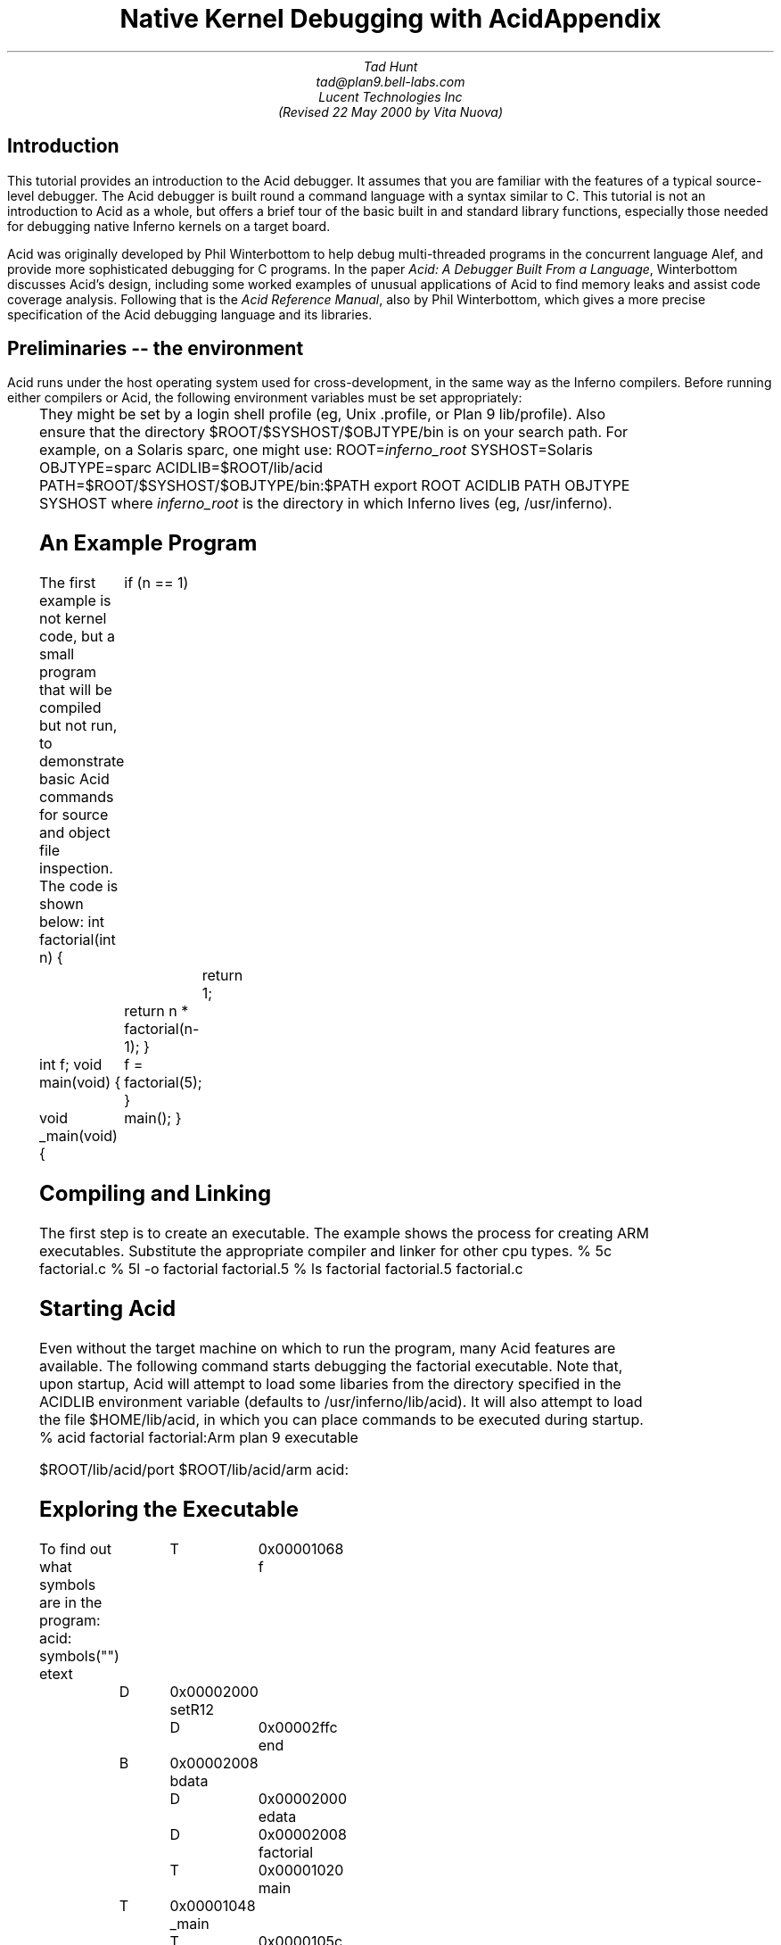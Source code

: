 .de d0
.nr dP +1
.nr dV +1p
..
.de d1
.nr dP -1
.nr dV -1p
..
.nr dT 4
.de Af	\" acid function
.CW "\\$1(" "\fI\\$2\fP\f(CW)\fP"
..
.TL
Native Kernel Debugging with Acid
.AU
Tad Hunt
tad@plan9.bell-labs.com
.br
Lucent Technologies Inc
.br
(Revised 22 May 2000 by Vita Nuova)
.SH
Introduction
.PP
This tutorial provides an introduction to the Acid debugger. It assumes that you are familiar with the features of a typical source-level debugger. The Acid debugger is built round a command language with a syntax similar to C.
This tutorial is not an
introduction to Acid as a whole, but
offers a brief tour
of the basic built in and standard library functions,
especially those needed for debugging native Inferno kernels on a target board.
.PP
Acid was originally developed by Phil Winterbottom
to help debug multi-threaded programs in
the concurrent language Alef, and provide more sophisticated
debugging for C programs.
In the paper
.I "Acid: A Debugger Built From a Language" ,
Winterbottom
discusses Acid's design, including some worked examples of unusual
applications of Acid to find memory leaks and assist code coverage analysis.
Following that is the
.I "Acid Reference Manual" ,
also by Phil Winterbottom,
which gives a more precise specification of the Acid debugging language and its libraries.
.SH
Preliminaries -- the environment
.PP
Acid runs under the host operating system used for cross-development,
in the same way as the Inferno compilers.
Before running either compilers or Acid, the following
environment variables must be set appropriately:
.TS
center;
lf(CW) lf(R)w(4i) .
ROOT	T{
the directory in which Inferno lives (eg,
.CW /usr/inferno ).
T}
SYSHOST	T{
.I host
operating system type:
.CW Nt ,
.CW Solaris ,
.CW Plan9 ,
.CW Linux
or
.CW FreeBSD
T}
OBJTYPE	T{
.I host
machine's architecture type:
.CW 386 ,
.CW sparc ,
.CW mips ,
or
.CW powerpc
T}
.TE
They might be set by a login shell profile
(eg,
Unix
.CW ".profile" ,
or
Plan 9
.CW lib/profile ).
Also ensure that the directory
.P1
$ROOT/$SYSHOST/$OBJTYPE/bin
.P2
is on your search path.
For example, on a Solaris sparc, one might use:
.P1
ROOT=\fIinferno_root\fP
SYSHOST=Solaris
OBJTYPE=sparc
ACIDLIB=$ROOT/lib/acid
PATH=$ROOT/$SYSHOST/$OBJTYPE/bin:$PATH
export ROOT ACIDLIB PATH OBJTYPE SYSHOST
.P2
where
.I "inferno_root"
is the directory in which Inferno lives (eg,
.CW "/usr/inferno" ).
.SH
An Example Program
.PP
The first example is not kernel code, but a small program that
will be compiled but not run, to demonstrate basic Acid commands for
source and object file inspection.
The code is shown below:
.P1
int
factorial(int n)
{
	if (n == 1)
		return 1;
	return n * factorial(n-1);
}

int f;
void
main(void)
{
	f = factorial(5);
}

void
_main(void)
{
	main();
}
.P2
.SH
Compiling and Linking
.PP
The first step is to create an executable.  The example shows the process for creating ARM executables.  Substitute the appropriate compiler and linker for other cpu types.
.P1
% 5c factorial.c
% 5l -o factorial factorial.5
% ls
factorial
factorial.5
factorial.c
.P2
.SH
Starting Acid
.PP
Even without the target machine on which
to run the program, many Acid features are available.
The following command starts debugging the
.CW "factorial"
executable. Note that, upon startup, Acid will attempt to load some libaries from the directory specified in the
.CW "ACIDLIB"
environment variable (defaults to
.CW "/usr/inferno/lib/acid" ).
It will also attempt to load the file
.CW "$HOME/lib/acid" ,
in which you can place commands to be executed during startup.
.P1
% acid factorial
factorial:Arm plan 9 executable

$ROOT/lib/acid/port
$ROOT/lib/acid/arm
acid:
.P2
.SH
Exploring the Executable
.PP
To find out what symbols are in the program:
.P1
acid: symbols("")
etext	T	0x00001068
f	D	0x00002000
setR12	D	0x00002ffc
end	B	0x00002008
bdata	D	0x00002000
edata	D	0x00002008
factorial	T	0x00001020
main	T	0x00001048
_main	T	0x0000105c
acid:
.P2
The output from the
.CW symbols()
function is similar to the output from the
.I nm (10.1)
command. The first column is the symbol name, the second column gives the section the symbol is in, and the third column is the address of the symbol.
.PP
There is also a
.CW "symbols"
global variable.  Variables and functions can have the same names.  It holds the list of symbol information that the
.CW symbols
function uses to generate the table:
.d0
.P1
acid: symbols
{{"etext", T, 0x00001068}, {"f", D, 0x00002000}, {"setR12", D, 0x00002ffc},
 {"end", B, 0x00002008}, {"bdata", D, 0x00002000}, {"edata", D, 0x00002008},
 {"factorial", T, 0x00001020}, {"main", T, 0x00001048}, {"_main", T, 0x00001
05c}}
acid:
.P2
.d1
In large programs, finding the symbol you are interested in from a list that may be thousands of lines long would be difficult. The string argument of
.CW symbols()
is a regular expression against which to match symbols.
All symbols that contain the pattern will be displayed.  For example:
.P1
acid: symbols("main")
main	T	0x00001048
_main	T	0x0000105c
acid: symbols("^main")
main	T	0x00001048
acid:
.P2
The
.CW symbols
function is written in the
.I acid
command language and lives in the
.CW "port"
library
.CW $ACIDLIB/port ). (
.P1
defn symbols(pattern)
{
	local l, s;

	l = symbols;
	while l do {
		s = head l;
		if regexp(pattern, s[0]) then
			print(s[0], "\t", s[1], "\t", s[2], "\n");
		l = tail l;
	}
}
.P2
Acid retrieves the list of symbols from the executable and turns each one into a global variable whose value is the address of the symbol. If the symbol clashes with a builtin name or keyword or a previously defined function, enough
.CW "$"
characters are prepended to the name to make it unique.  The list of such renamings is printed at startup.
.PP
Most acid functions operate on addresses.  For example, to view the source code for a given address, use the
.CW src
function:
.P1
acid: src(main)
/usr/jrf/factorial.c:10
 5		return n * factorial(n-1);
 6	}
 7	
 8	int f;
 9	void
>10	main(void)
 11	{
 12		f = factorial(5);
 13	}
 14	
 15	void
.P2
The
.Af "src" addr
function displays a section of source code, with the line containing the address passed as an argument in the middle of the display. To print the assembly code beginning at a given address, use the
.CW asm()
function.
.P1
acid: asm(factorial)
factorial 0x00001020	MOVW.W	R14,#-0x8(R13)
factorial+0x4 0x00001024	CMP.S	$#0x1,R0
factorial+0x8 0x00001028	MOVW.EQ	$#0x1,R0
factorial+0xc 0x0000102c	RET.EQ.P	#0x8(R13)
factorial+0x10 0x00001030	MOVW	R0,n+0(FP)
factorial+0x14 0x00001034	SUB	$#0x1,R0,R0
factorial+0x18 0x00001038	BL	factorial
factorial+0x1c 0x0000103c	MOVW	n+0(FP),R2
factorial+0x20 0x00001040	MUL	R2,R0,R0
factorial+0x24 0x00001044	RET.P	#0x8(R13)
main 0x00001048	MOVW.W	R14,#-0x8(R13)
acid:
.P2
The output contains the symbolic address (symbol name+offset, where symbol name is the name of the enclosing function) followed by the absolute address, followed by the disassembled code.
The
.Af "asm" addr
function prints the assembly beginning at
.I "addr"
and ending after either 30 lines have been printed, or the end of the function has been reached.  The
.CW "casm()"
function continues the assembly listing from where it left off, even past the end of the function and into the next one.
.P1
acid: casm()
main+0x4 0x0000104c	MOVW	$#0x5,R0
main+0x8 0x00001050	BL	factorial
main+0xc 0x00001054	MOVW	R0,$f-SB(SB)
main+0x10 0x00001058	RET.P	#0x8(R13)
_main 0x0000105c	MOVW.W	R14,#-0x4(R13)
acid:
.P2
All the functions presented so far are written in the acid command language. To see the source of a comand written in the acid command language, use the builtin command
.CW "whatis [" "\fIname\fP\f(CW ]\fP."
It prints the definition of the optional argument
.I "name" .
If
.I "name"
is an Acid builtin,
.CW whatis
prints
.CW "builtin function" .
.P1
acid: whatis casm
defn casm() {
        asm(lasmaddr);
}
acid:
acid: whatis atof
builtin function
acid:
.P2
If
.I name
is a variable, it prints the type of variable, and for the integer type, gives the format code used to print the value:
.P1
acid: whatis pid
integer variable format D
acid:
.P2
With no arguments,
.CW whatis
lists all available functions:
.P1
acid: whatis
Bsrc       bpmask     follow     new        sh         
_bpconddel bpneq      func       newproc    source     
_bpcondset bpor       gpr        next       spr        
_stk       bpprint    include    notestk    spsrch     
access     bppush     interpret  params     src        
acidinit   bpset      itoa       pcfile     start      
addsrcdir  bptab      kill       pcline     startstop  
asm        casm       kstk       pfl        status     
atof       cont       labstk     print      stk        
atoi       debug      line       printto    stmnt      
bpaddr     dump       linkreg    procs      stop       
bpand      error      lkstk      rc         stopped    
bpconddel  file       locals     readfile   strace     
bpcondset  filepc     lstk       reason     symbols    
bpdel      findsrc    map        regexp     waitstop   
bpderef    fmt        match      regs       
bpeq       fnbound    mem        setproc    
acid:
.P2
The
.Af "Bsrc" addr
function brings up an editor on the line containing
.I "addr" .
It simply invokes a shell script named
.CW "B"
that takes two arguments,
.I "-line"
and
.I "file"
The shell script invokes
.CW "$EDITOR +"
.I "line file" .
If unset,
.CW "EDITOR"
defaults to
.I vi .
The shell script, or the
.CW Bsrc
function can be easily rewritten to work with your favorite editor.
.PP
Entering a symbol name by itself will print the address of the symbol. Prefixing the symbol name with a
.CW "*"
will print the value at the address in the variable. Continuing to use our
.CW "factorial"
example:
.P1
acid: f
0x00002000
acid: *f
0x00000000
acid:
.P2
.SH
Remote Debugging
.PP
Now that you have a basic understanding of how to explore the executable, it is time to examine a real remote debugging session.
.PP
We'll use the SA1100 keyboard driver as an example. Examining the kernel configuration file, you'll see the following:
.P1
dev
        keyboard
link    driver/keyboard port
        scanfujn860     kbd.h keycodes.h
link    ./../driver     plat
        kbdfujitsu      ./../common/ssp.h \e
                        /driver/keyboard/kbd.h \e
                        /driver/keyboard/keycodes.h
port
        const char *defaultkeyboard = "fujitsu";
        const char *defaultkeytable = "scanfujn860";
        int debugkeys = 1;      /* 1 = enabled, 0 = disabled */
.P2
This describes the pieces of the keyboard driver which are linked into the kernel. The source code lives in two places,
.CW "$ROOT/os/driver/keyboard" ,
and
.CW "$ROOT/os/plat/sa1100/driver" .
.PP
The next step is to build a kernel. Use the
.I mk
target
.CW acid
to ensure that the Acid symbolic debugging data is
produced.
For example:
.P1
% mk 'CONF=sword' acid isword.p9.gz
.P2
This creates the Acid file
.CW isword.acid ,
containing Acid declarations describing kernel structures,
the kernel executable
.CW isword.p9 ;
and finally
.I gzip s
a copy of the kernel in
.CW isword.p9.gz
to load onto the device. Next, copy the gzipped image onto the device and then boot it. Follow the directions found elsewhere for details of this process.
.PP
From a shell prompt on the target device, start the remote debugger by writing the letter
.CW r
(for run) to
.CW "#b/dbgctl" .
Next, start Acid in remote debug mode, specifying the serial port it is connected to with the
.CW "-R"
option.
.CW "$CONF"
is the name of the configuration file used, for example
.CW "sword" .
.P1
% acid -R /dev/cua/b -l i$CONF.acid i$CONF
isword:Arm plan 9 executable
$ROOT/lib/acid/port
i$CONF.acid
$ROOT/lib/acid/arm
/usr/jrf/lib/acid
acid:
.P2
You are now debugging the kernel that is running on the target device. All of the previously listed commands will work as described before, in addition, there are many more commands available.
.SH
Kernel Process Listing
.PP
To get a list of kernel processes, use the
.CW "ps()"
function:
.P1
acid: ps()
PID     PC              PRI     STATE   NAME
1       0x00054684      5       Queueing        interp
2       0x00000000      1       Wakeme  consdbg
3       0x00000000      5       Wakeme  tcpack
4       0x00000000      5       Wakeme  Fs.sync
5       0x00000000      4       Wakeme  touchscreen
6       0x00054684      5       Queueing        dis
7       0x00059788      5       Wakeme  dis
8       0x00054684      5       Queueing        dis
9       0x00054684      5       Queueing        dis
10      0x00054684      5       Wakeme  dis
11      0x0004c26c      1       Running dbg
acid:
.P2
The
.CW "PC"
column shows the address the process was executing at when the
.CW ps
command retrieved statistics on it. The
.CW "PRI"
column lists process priorities. The smaller the number the higher the process priority. Notice that the kernel process (kproc) running the debugger is the highest priority process in the system. The only process you will ever see in the
.CW "Running"
state while executing the
.CW ps
command will be the debugger, since it is gathering information about the other processes.
.SH
Breakpoints
.PP
Breakpoints in Inferno, unlike most traditional kernel debuggers, are conditional breakpoints. There are minimally two conditions which must be met. These conditions are address and process id. A breakpoint will only be taken when execution for a specific kernel process reaches the specified address. The user can create additional conditions that are evaluated if the address and process id match. If evaluation of these conditions result in a nonzero value, the breakpoint is taken, otherwise it is ignored, and execution continues.
.PP
Again, the best way to proceed is with an example:
.P1
acid: setproc(7)
.P2
The
.Af setproc pid
function selects a kproc to which later commands will be applied;
the one with process ID (\fIpid\fP)
in this case.
.P1
acid: bpset(keyboardread)
Waiting...
7: stopped      flush8to4+0x18c MOVW    (R3<<#4),R3
.P2
After selecting a kproc, we set a breakpoint at the address referred to by the
.CW "keyboardread"
symbol. As described before, the value of a global variable created from a symbol in the executable is the address of the symbol. In this case the address is the first instruction in the
.CW "keyboardread()"
function. Notice that setting a breakpoint stops the kproc from executing. A bit later, we'll see how to get it to continue execution.
.PP
Next, display the list of breakpoints using
.CW "bptab()" :
.P1
acid: bptab()
ID      PID     ADDR                    CONDITIONS
0       7       keyboardread 0x0003c804 { }
.P2
The first column is a unique number that identifies the breakpoint. The second column is the process ID in which the breakpoint will be taken. The third and fourth columns are the address of the breakpoint, first in symbolic form, then in numeric form. Finally, the last column is a list of conditions to evaluate whenever the kproc specified in the
.CW "PID"
column hits the the address specified in the
.CW "ADDR"
column. When they match, the list of conditions is evaluated. If the result is nonzero, the breakpoint is taken. Since we used the simplified breakpoint creation function,
.CW "bpset()"
, there are no additional conditions. Later on, we'll see how to set conditional breakpoints.
.PP
Start the selected kproc executing again, and wait for it to hit the breakpoint.
.P1
acid: cont()
.P2
The
.CW "cont()"
function will not return until a breakpoint has been hit, and there is no way to interrupt it. This means you should only set breakpoints that will be hit, otherwise you'll have to reboot the target device and restart your debugging session.
.PP
To continue our example, repeatedly hit new line (return, enter)
on the keyboard on the target device, until the breakpoint occurs:
.P1
break 0: pid 7: stopped keyboardread    SUB     $#0xa4,R13,R13
acid:
.P2
This message, followed by the interactive prompt returning tells you that a breakpoint was hit. It gives the breakpoint id, the kernel process id, then the symbolic address at which execution halted, followed by the disassembly of the instruction at that address.
.PP
The
.CW "kstk()"
function prints a kernel stack trace, beginning with the current frame, all the way back to the call that started the kproc. For each function, it gives the name name, arguments, source file, and line number, followed by the symbolic address, source file, and line number of the caller.
.d0
.P1
acid: kstk()
At pc:247812:keyboardread /usr/inferno/os/driver/keyboard/devkey
board.c:350
keyboardread(offset=0x0000009d,buf=0x001267f8,n=0x00000001) /usr
/inferno/os/driver/keyboard/devkeyboard.c:350
        called from kchanio+0x9c /usr/inferno/os/port/sysfile.c:
75
kchanio(buf=0x001267f8,n=0x00000001,mode=0x00000000) /usr/infern
o/os/port/sysfile.c:64
        called from consread+0x144 /usr/inferno/os/driver/port/d
evcons
consread(offset=0x0000009d,buf=0x0043d4fc,n=0x00000400,c=0x0044e
c38) /
usr/inferno/os/driver/port/devcons.c:357
        called from kread+0x164 /usr/inferno/os/port/sysfile.c:2
97
kread(fd=0x00000006,n=0x00000400,va=0x0043d4fc) /usr/inferno/os/
port/sysfile.c:272
        called from Sys_read+0x84 /usr/inferno/os/port/inferno.c
:244
Sys_read() /usr/inferno/os/port/inferno.c:229
        called from mcall+0x98 /usr/inferno/interp/xec.c:590
mcall() /usr/inferno/interp/xec.c:569
        called from xec+0x128 /usr/inferno/interp/xec.c:1098
xec(p=0x0044edd8) /usr/inferno/interp/xec.c:1077
        called from vmachine+0xbc /usr/inferno/os/port/dis.c:706
vmachine() /usr/inferno/os/port/dis.c:677
        called from _main+0x50 /usr/inferno/os/plat/sa1100/infern
o/main.c:237
acid:
.P2
.d1
There is another kernel stack dump function,
.CW "lkstk()"
which shows the same information as
.CW "kstk()"
plus the names and values of local variables. Notice that in addition to the
`called from'
information, each local variable and its value is listed on a line by itself.
.d0
.P1
acid: lkstk()
At pc:247812:keyboardread /usr/inferno/os/driver/keyboard/devkeyboard.
c:350
keyboardread(offset=0x00000018,buf=0x001267f9,n=0x00000001) /usr/inferno
/os/driver/keyboard/devkeyboard.c:350
        called from kchanio+0x9c /usr/inferno/os/port/sysfile.c:75
        tmp=0x00000000
kchanio(buf=0x001267f9,n=0x00000001,mode=0x00000000) /usr/inferno/os/por
t/sysfile.c:64
        called from consread+0x144 /usr/inferno/os/driver/port/devcons
        c=0x0045a858
        r=0x00000001
consread(offset=0x00000015,buf=0x0043d4fc,n=0x00000400,c=0x0044ec38) /us
r/inferno/os/driver/port/devcons.c:357
        called from kread+0x164 /usr/inferno/os/port/sysfile.c:297
        r=0x00000001
        ch=0x0000006c
        eol=0x00000000
        i=0x00000000
        mt=0x60000053
        tmp=0x0007317c
        l=0x0044ec38
        p=0x00049754
kread(fd=0x00000006,n=0x00000400,va=0x0043d4fc) /usr/inferno/os/port/sys
file.c:272
        called from Sys_read+0x84 /usr/inferno/os/port/inferno.c:244
        c=0x0044ec38
        dir=0x00000000
Sys_read() /usr/inferno/os/port/inferno.c:229
        called from mcall+0x98 /usr/inferno/interp/xec.c:590
        f=0x0044eff0
        n=0x00000400
mcall() /usr/inferno/interp/xec.c:569
        called from xec+0x128 /usr/inferno/interp/xec.c:1098
        ml=0x0043d92c
        f=0x0044eff0
xec(p=0x0044edd8) /usr/inferno/interp/xec.c:1077
        called from vmachine+0xbc /usr/inferno/os/port/dis.c:706
vmachine() /usr/inferno/os/port/dis.c:677
        called from _main+0x50 /usr/inferno/os/plat/sa1100/inferno/main.
c:237
        r=0x0044edd8
        o=0x0044ee50
.P2
.d1
The
.CW "step()"
function allows the currently selected process to execute a single instruction, and then stop.
.P1
acid: step()
break 1: pid 7: stopped keyboardread+0x4   MOVW  R14,#0x0(R13)
acid:
.P2
The
.CW "bpdel" (
.I id )
command deletes the breakpoint identified by
.I id :
.P1
acid: bpdel(0)
.P2
The
.CW "start()"
command places the kproc back into the state it was in when it was stopped.
.P1
acid: start(7)
acid:
.P2
Now lets look at how to set conditional breakpoints.
.d0
.P1
acid: bpcondset(7, keyboardread, {bppush(_startup), bpderef()})
Waiting...
7: stopped      sched+0x20      MOVW    #0xffffff70(R12),R6
acid: bptab()
ID      PID     ADDR                    CONDITIONS
0       7       keyboardread 0x0003c804 {
                                        {"p", 0x00008020}
                                        {"*", 0x00000000} }
acid: *_startup = 0
acid: cont()
.P2
.d1
Conditional breakpoints are set with
.CW "bpcondset()"
. It takes three arguments, the kernel process id, the address, and a list of stack based operations which are executed if the pid and addr match. The operations push values onto the stack, and if at the end of execution, a nonzero value is on the top of the stack, the breakpoint is taken. Examining the list of breakpoints with the
.CW "bptab()"
function shows the list of conditions to apply. The list is a bit confusing to read, but the
.CW ""p""
means push and the
.CW ""*""
means
.I dereference .
.PP
No matter how much you type on the keyboard, this particular breakpoint will never be taken. That's because before continuing, we set the value at the address
.CW "_startup"
to zero, so whenever execution reaches
.CW "keyboardread"
in kproc number 7, it pushes the address
.CW "_startup" ,
then pops it and pushes the word at that address. Since the top of the stack is zero, the breakpoint is ignored.
.PP
This contrived example may not be all that useful, but you can use a similar method in your driver to examine some state before making the decision to take the breakpoint.
.SH
Examining Registers
.PP
There are three commands to dump registers:
.CW gpr() ,
.CW spr()
and
.CW "regs()" .
The
.CW "gpr()"
function dumps the general purpose registers,
.CW "spr()"
dumps special purpose registers (such as the
.CW "PC"
and
.CW "LINK "
registers), and
.CW "regs()"
dumps both:
.d0
.P1
acid: regs()
PC      0x0004a3b0 sched+0x20  /home/tad/inf2.1/os/port/proc.c:82
LINK    0x0004b8e8 kchanio+0xa4  /home/tad/inf2.1/os/port/sysfile.c:75
SP      0x00453c4c
R0      0x00458798 R1   0x000fdf9c R2   0x0003c804 R3   0x00000000
R4      0xffffffff R5   0x00000001 R6   0x00458798 R7   0x00000001
R8      0x001267f8 R9   0x00000000 R10  0x0044ee50 R11  0x00029f9c
R12     0x000fc854
acid:
.P2
.d1
.SH
Complex Types
.PP
When reading in the symbol table, Acid treats all of the symbols in the executable as pointers to integers. This is fine for global integer variables, but it makes examining more complex types difficult. Luckily there is a solution. Acid allows you to create a description for more complex types, and a function which will automatically be called for these complex types. In fact, the compiler can automatically generate the acid code to describe these complex types. For example, if we wanted to print out the devtab structure for the keyboard driver, we can just give its name:
.P1
acid: whatis keyboarddevtab
integer variable format a complex Dev
acid: keyboarddevtab
        dc      107
        name    0x0010e0ea
        reset   0x0003c3fc
        init    0x0003c438
        attach  0x0003c5dc
        clone   0x000480d0
        walk    0x0003c600
        stat    0x0003c640
        open    0x0003c680
        create  0x0004881c
        close   0x0003c768
        read    0x0003c804
        bread   0x0004883c
        write   0x0003c968
        bwrite  0x00048900
        remove  0x00048978
        wstat   0x00048998
acid:
.P2
Acid knows the keyboarddevtab variable is of type Dev, and it prints it by invoking the function Dev(keyboarddevtab).
.P1
acid: whatis Dev
complex Dev {
        'D' 0 dc;
        'X' 4 name;
        'X' 8 reset;
        'X' 12 init;
        'X' 16 attach;
        'X' 20 clone;
        'X' 24 walk;
        'X' 28 stat;
        'X' 32 open;
        'X' 36 create;
        'X' 40 close;
        'X' 44 read;
        'X' 48 bread;
        'X' 52 write;
        'X' 56 bwrite;
        'X' 60 remove;
        'X' 64 wstat;
};
.P3
defn Dev(addr) {
        complex Dev addr;
        print("\etdct",addr.dc,"\en");
        print("\etnamet",addr.nameX,"\en");
        print("\etresett",addr.resetX,"\en");
        print("\etinitt",addr.initX,"\en");
        print("\etattacht",addr.attachX,"\en");
        print("\etclonet",addr.cloneX,"\en");
        print("\etwalkt",addr.walkX,"\en");
        print("\etstatt",addr.statX,"\en");
        print("\etopent",addr.openX,"\en");
        print("\etcreatet",addr.createX,"\en");
        print("\etcloset",addr.closeX,"\en");
        print("\etreadt",addr.readX,"\en");
        print("\etbreadt",addr.breadX,"\en");
        print("\etwritet",addr.writeX,"\en");
        print("\etbwritet",addr.bwriteX,"\en");
        print("\etremovet",addr.removeX,"\en");
        print("\etwstatt",addr.wstatX,"\en");
}
.P2
Notice the complex type definition and the function to print the type both have the same name. If we know that an address is the address of a complex type, even though acid may not
(say we're storing multiple types of data in a void pointer),
we can print the complex type by calling the type printing function ourselves.
.P1
acid: print(fmt(keyboarddevtab, 'X'))
0x00106d50
acid: Dev(0x00106d50)
        dc      107
        name    0x0010e0ea
        reset   0x0003c3fc
        init    0x0003c438
        attach  0x0003c5dc
        clone   0x000480d0
        walk    0x0003c600
        stat    0x0003c640
        open    0x0003c680
        create  0x0004881c
        close   0x0003c768
        read    0x0003c804
        bread   0x0004883c
        write   0x0003c968
        bwrite  0x00048900
        remove  0x00048978
        wstat   0x00048998
acid:
.P2
.SH
Conclusion
.PP
This introduction to using Acid for remote debugging Inferno kernels should be enough to get you started. As a tutorial, it only describes how to use some of the features of the debugger, and does not attempt to describe how to do advanced debugging such as writing your own functions, or modifying existing ones. Exploring the source, setting breakpoints, single stepping through code, and examining the contents of variables are the usual uses of a debugger. This tutorial gives examples of all of these.
.PP
For a more in depth discussion of the acid command language, and how to write your own acid functions, see the manual page
.I acid (10.1)
and Phil Winterbottom's papers on the Acid Debugger,
reprinted in this volume.
.TL
Appendix
.LP
There are two important differences between Acid described in the
accompanying paper, and Acid as distributed with Inferno for use in
kernel debugging.
.SH
Connecting Acid to the remote Inferno kernel
.PP
A remote Plan 9 kernel can be debugged in the same
way as a Plan 9 user process, using the
file server
.I rdbfs (4).
It is a user-level file server on Plan 9 that
uses a special debugging protocol on a serial connection to
the remote kernel, but on the Plan 9 side serves a file system interface
like that of
.I proc (3),
for use by Acid.
Acid therefore does not need any special code to access the remote kernel's memory,
or exert control over it.
.PP
Inferno's version of Acid currently runs under the host operating systems,
which do not support such a mechanism (except for Plan 9).
Instead, Acid itself provides a special debugging protocol,
with (host) platform-specific interface code to access a serial port.
This might well be addressed in future by implementing the native kernel debugger
in Limbo.
.SH
Handling of breakpoints
.PP
.de Ip
.KS
.LP
.tl '\f2\\$1\fP\ \ \f(CW\\$2(\f2\\$3\f(CW)\f1''\\$4'
.IP
..
.de Ex
.KE
.KS
.IP
.ft CW
.ta 4n +4n +4n +4n +4n +4n +4n +4n +4n +4n +4n +4n +4n +4n +4n +4n
.nf
.in +4n
.br
..
.de Ee
.fi
.ft 1
.br
.in -4n
.KE
..
The following functions are provided by the Acid library
.CW $ROOT/lib/acid/$OBJTYPE
for use in native kernel debugging.
In several cases they change the behavior described in the Acid manual.
The functions are:
.P1
	id = bpset(addr)
	id = bpcondset(pid, addr, list)
	bppush(val)
	bpderef()
	bpmask()
	bpeq()
	bpneq()
	bpand()
	bpor()
	bptab()
	addr = bpaddr(id)
	bpdel(id)
	bpconddel(id)
.P2
.PP
With traditional breakpoints, when a program reaches an address at which a breakpoint is set, execution is halted, and the debugger is notified. In applications programming, this type of breakpoint is sufficient because communicating the break in execution to the debugger is handled by the operating system. The traditional method of handling breakpoints breaks down when program being debugged is the kernel. A breakpoint cannot entirely suspend the execution of the kernel because there is no other program that can handle the communication to the debugger. 
.PP
Some operating systems solve this problem by including a
`mini' operating system,
a self-contained program within the kernel that has its own code to handle the hardware used to communicate with the remote debugger or user. There are many problems with this mechanism. First, the debugger code that lives inside the kernel must duplicate a lot of code contained elsewhere in the kernel. This makes the kernel much bigger, and can increase maintenance costs. Typically this type of debug support treats the kernel as having a single thread of control, so a breakpoint stops everything while the user decides what to do about it. The only places in the kernel breakpoints cannot be set are in the debugger itself, and in the code that handles notifying the debugger of the breakpoint. 
.PP
The Inferno kernel takes a different approach. The remote debug support is provided by a device driver that makes use of kernel services. Communication with the remote debugger is handled by a kernel process dedicated entirely to that task. All breakpoints can be considered to be minimally conditional on two values. First, the address to take the break at, and second, the kernel process to take the break in. This method allows the kernel debugger to be implemented as a regular Inferno device driver. The device driver can make use of all the APIs available to device drivers, it does not need to be self contained. Additionally, conditional breakpoints can be set anywhere in the kernel, with two exceptions. As with traditional debugger implementations, breakpoints can not be set in the code that handles notifying the debugger of the breakpoint. Unlike traditional implementations, the code that handles the execution and evaluation of the conditions applied to the breakpoint is the only other place breakpoint
cannot be set. Since both of these parts of the kernel code are self contained, the user can set breakpoints in any other kernel routines. For example, the user could set a breakpoint in
.CW kread() ,
for a given kernel process, but the debugger can still call
.CW kread()
itself.
.PP
Use of conditional breakpoints can help make the debugging process more efficient. If there is a bug that occurs in the Nth iteration of a loop, with unconditional breakpoints, user intervention is required N-1 times before reaching the state the bug occurs in. Conditional breakpoints give the user the ability to automatically check the value of N, and only take the breakpoint when it reaches the critical value.
.PP
The following changed
and additional functions in the Acid library provide access
to this extended breakpoint support:
.SH
Setting Breakpoints
.LP
.\"
.\"
.\"
.Ip integer bpset integer "Set a breakpoint
.CW bpset
places an unconditional breakpoint for the currently
selected kernel process at the address specified
by its
.I integer
argument.
It returns the ID of the newly created breakpoint, or the nil list on error.
It is simply shorthand for a call
.Ex
bpcondset(pid, addr, {})
.Ee
where
.I pid
is the global variable identifying the currently selected process,
.I addr
is the user-supplied address for the breakpoint,
and
.CW {}
is the empty list, signifying no conditions.
.Ip integer bpcondset "pid,addr,list" "Set conditional breakpoint
Sets a conditional breakpoint at addr for the kernel process identified by
.I pid .
The
.I list
argument is a list of operations that are executed when execution reaches
.I addr .
If execution results in a a non-zero value on the top of the stack, the breakpoint is taken, otherwise it is skipped. 
The
.I list
is in reverse polish notation format, and has these operations:
.Ex
PUSH
DEREF   (pop val, push *(ulong*)val)
MASK    (pop mask, pop value, push value & mask)
EQ      (pop v1, pop v2, push v1 == v2)
NEQ     (pop v1, pop v2, push v1 != v2)
AND     (pop v1, pop v2, push v1 && v1)
OR      (pop v1, pop v2, push v1 || v2)
.Ee
Condition lists are executed in a single pass, starting with the first command in the list, ending with the last. If a nonzero value is on the top of the stack at the end of execution, the breakpoint is taken, otherwise it is skipped.
.RS
.LP
In effect, there are two mandatory conditions, the address of the breakpoint, and the kernel process id. These two conditions must be met for the condition list to be processed. If these conditions are met, the entire condition list is processed, there is no short circuit evaluation path.
.LP
For example, given the following code fragment:
.P1 +.4i
int i;

for(i=0; i<1000; i++) {
	...
}
.P2
the following call to
.CW bpcondset()
sets a conditional breakpoint to be taken when execution reaches
.I addr
in kernel process
.I pid
on the 500th iteration of the loop:
.P1 +.4i
bpcondset(pid, addr, {bppush(i),
		bpderef(), bppush(500), bpeq()}); 
.P2
.RE
.SH
Condition List Construction
.LP
.Ip list bppush val "Construct breakpoint stack
Push val onto the stack.
.KE
.Ip list bpderef ""  "Construct breakpoint stack
Replace the value at the top of the stack with the value found at the address obtained by treating value at the top of the stack as an address. Pop the value on the top of the stack, treat it as a ulong*, and push the value at the address.
.Ex
addr = pop(); 
push(*(ulong*)addr); 
.Ee
.Ip list bpmask "" "Construct breakpoint stack
Replace the top two values on the stack with the value obtained by masking the second value on the stack with the top of the stack. 
.Ex
mask = pop(); 
value = pop(); 
push(value & mask); 
.Ee
.Ip list bpeq "" "Construct breakpoint stack
Comparison of the top two values on the stack. Replace the top two values on the stack with a 1 if the values are equal, or a zero if they are not. 
.Ex
v1 = pop(); 
v2 = pop(); 
push(v1 == v2); 
.Ee
.Ip list bpneq "" "Construct breakpoint stack
Negative comparison of the top two values on the stack. Replace the top two values on the stack with a 0 if the values are equal, or 1 if they are not. 
.Ex
v1 = pop(); 
v2 = pop(); 
push(v1 != v2); 
.Ee
.Ip list bpand "" "Construct breakpoint stack
Logical and of the top two values on the stack. Replace the top two values on the stack with a 0 if both are zero, or 1 if both are nonzero. 
.Ex
v1 = pop(); 
v2 = pop(); 
push(v1 && v2); 
.Ee
.Ip list bpor ""   "Construct breakpoint stack
Logical or of the top two values on the stack. Replace the top two values on the stack with a 1 if either is nonzero, 0 otherwise. 
.Ex
v1 = pop(); 
v2 = pop(); 
push(v1 || v2);
.Ee
.SH
Breakpoint Status
.LP
.Ip {} bptab "" "List active breakpoints
Prints the list of breakpoints containing the following information in order: breakpoint number, kernel process id, breakpoint address, and the list of conditions to execute to determine if the breakpoint will be taken. 
.Ex
acid: bptab() 
ID	PID	ADDR				CONDITIONS 
0	1	consread+0x20 0x216cc	{} 
acid: 
.Ee
.Ip integer bpaddr id  "Address of breakpoint
Returns the address the breakpoint identified by
.I id
is set to trigger on.
.KE
.SH
Deleting breakpoints
.Ip {} bpdel id "Delete breakpoint
Delete the breakpoint identified by
.I  id .
Shorthand for bpconddel(). 
.KE
.Ip {} bpconddel id  "Delete conditional breakpoint
Delete the conditional breakpoint identified by the integer
.I id .
.KE
